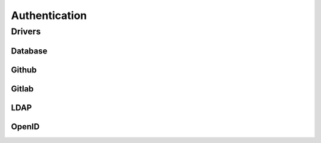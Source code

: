 Authentication
==============

Drivers
-------

Database
^^^^^^^^

Github
^^^^^^

Gitlab
^^^^^^

LDAP
^^^^

OpenID
^^^^^^
